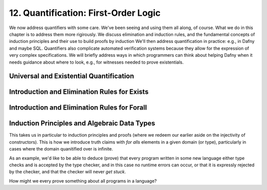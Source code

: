 *************************************
12. Quantification: First-Order Logic
*************************************

We now address quantifiers with some care.  We've been seeing and
using them all along, of course. What we do in this chapter is to
address them more rigirously. We discuss elimination and induction
rules, and the fundamental concepts of induction principles and their
use to build proofs by induction We'll then address quantification in
practice: e.g., in Dafny and maybe SQL. Quantifiers also complicate
automated verification systems because they allow for the expression
of very complex specifications. We will briefly address ways in which
programmers can think about helping Dafny when it needs guidance about
where to look, e.g., for witnesses needed to prove existentials.

Universal and Existential Quantification
========================================

Introduction and Elimination Rules for Exists
=============================================

Introduction and Elimination Rules for Forall
=============================================

Induction Principles and Algebraic Data Types
=============================================

This takes us in particular to induction principles and proofs (where
we redeem our earlier aside on the injectivity of constructors). This
is how we introduce truth claims with *for alls* elements in a given
domain (or type), particularly in cases where the domain quanitified
over is infinite.

As an example, we'd like to be able to deduce (prove) that every
program written in some new language either type checks and is
accepted by the type checker, and in this case no runtime errors can
occur, or that it is expressly rejected by the checker, and that the
checker will never *get stuck*.

How might we every prove something about all programs in a language?


